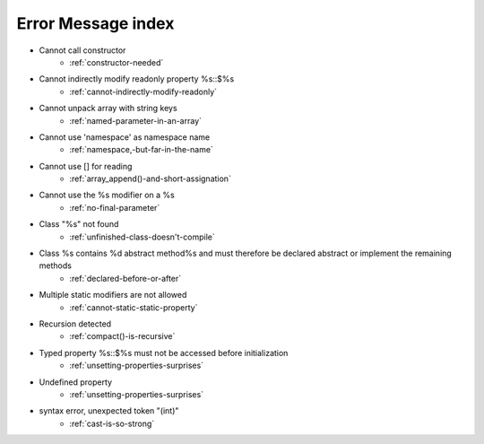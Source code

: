 Error Message index
-------------------

* Cannot call constructor
    * :ref:`constructor-needed`
* Cannot indirectly modify readonly property %s::$%s
    * :ref:`cannot-indirectly-modify-readonly`
* Cannot unpack array with string keys
    * :ref:`named-parameter-in-an-array`
* Cannot use 'namespace' as namespace name
    * :ref:`namespace,-but-far-in-the-name`
* Cannot use [] for reading
    * :ref:`array_append()-and-short-assignation`
* Cannot use the %s modifier on a %s
    * :ref:`no-final-parameter`
* Class "%s" not found
    * :ref:`unfinished-class-doesn't-compile`
* Class %s contains %d abstract method%s and must therefore be declared abstract or implement the remaining methods
    * :ref:`declared-before-or-after`
* Multiple static modifiers are not allowed
    * :ref:`cannot-static-static-property`
* Recursion detected
    * :ref:`compact()-is-recursive`
* Typed property %s::$%s must not be accessed before initialization
    * :ref:`unsetting-properties-surprises`
* Undefined property
    * :ref:`unsetting-properties-surprises`
* syntax error, unexpected token "(int)"
    * :ref:`cast-is-so-strong`
